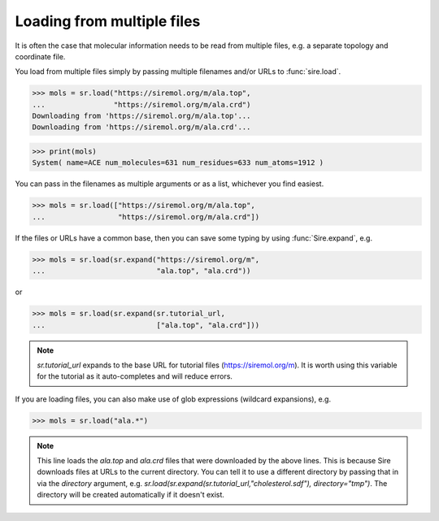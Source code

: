 ===========================
Loading from multiple files
===========================

It is often the case that molecular information needs to be read from
multiple files, e.g. a separate topology and coordinate file.

You load from multiple files simply by passing multiple filenames and/or
URLs to :func:`sire.load`.

>>> mols = sr.load("https://siremol.org/m/ala.top",
...                "https://siremol.org/m/ala.crd")
Downloading from 'https://siremol.org/m/ala.top'...
Downloading from 'https://siremol.org/m/ala.crd'...

>>> print(mols)
System( name=ACE num_molecules=631 num_residues=633 num_atoms=1912 )

You can pass in the filenames as multiple arguments or as a list,
whichever you find easiest.

>>> mols = sr.load(["https://siremol.org/m/ala.top",
...                 "https://siremol.org/m/ala.crd"])

If the files or URLs have a common base, then you can save some typing
by using :func:`Sire.expand`, e.g.

>>> mols = sr.load(sr.expand("https://siremol.org/m",
...                          "ala.top", "ala.crd"))

or

>>> mols = sr.load(sr.expand(sr.tutorial_url,
...                          ["ala.top", "ala.crd"]))

.. note::

   `sr.tutorial_url` expands to the base URL for tutorial files
   (https://siremol.org/m). It is worth using this variable for
   the tutorial as it auto-completes and will reduce errors.

If you are loading files, you can also make use of glob expressions
(wildcard expansions), e.g.

>>> mols = sr.load("ala.*")

.. note::

   This line loads the `ala.top` and `ala.crd` files that
   were downloaded by the above lines. This is because Sire downloads
   files at URLs to the current directory. You can tell it to use
   a different directory by passing that in via the `directory`
   argument, e.g. `sr.load(sr.expand(sr.tutorial_url,"cholesterol.sdf"), directory="tmp")`.
   The directory will be created automatically if it doesn't exist.
